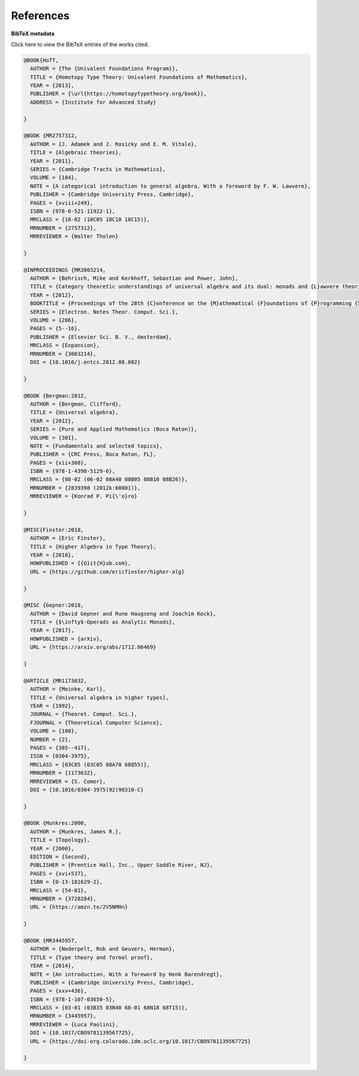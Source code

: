 .. _refs:

References
==========

.. bibliography:: ualib.bib

**BibTeX metadata**

.. container:: toggle

  .. container:: header

     Click here to view the BibTeX entries of the works cited.

  .. code-block:: latex

    @BOOK{HoTT,
      AUTHOR = {The {Univalent Foundations Program}},
      TITLE = {Homotopy Type Theory: Univalent Foundations of Mathematics},
      YEAR = {2013},
      PUBLISHER = {\url{https://homotopytypetheory.org/book}},
      ADDRESS = {Institute for Advanced Study}

    }

    @BOOK {MR2757312,
      AUTHOR = {J. Adamek and J. Rosicky and E. M. Vitale},
      TITLE = {Algebraic theories},
      YEAR = {2011},
      SERIES = {Cambridge Tracts in Mathematics},
      VOLUME = {184},
      NOTE = {A categorical introduction to general algebra, With a foreword by F. W. Lawvere},
      PUBLISHER = {Cambridge University Press, Cambridge},
      PAGES = {xviii+249},
      ISBN = {978-0-521-11922-1},
      MRCLASS = {18-02 (18C05 18C10 18C15)},
      MRNUMBER = {2757312},
      MRREVIEWER = {Walter Tholen}

    }

    @INPROCEEDINGS {MR3003214,
      AUTHOR = {Behrisch, Mike and Kerkhoff, Sebastian and Power, John},
      TITLE = {Category theoretic understandings of universal algebra and its dual: monads and {L}awvere theories, comonads and what?},
      YEAR = {2012},
      BOOKTITLE = {Proceedings of the 28th {C}onference on the {M}athematical {F}oundations of {P}rogramming {S}emantics ({MFPS} {XXVIII})},
      SERIES = {Electron. Notes Theor. Comput. Sci.},
      VOLUME = {286},
      PAGES = {5--16},
      PUBLISHER = {Elsevier Sci. B. V., Amsterdam},
      MRCLASS = {Expansion},
      MRNUMBER = {3003214},
      DOI = {10.1016/j.entcs.2012.08.002}

    }

    @BOOK {Bergman:2012,
      AUTHOR = {Bergman, Clifford},
      TITLE = {Universal algebra},
      YEAR = {2012},
      SERIES = {Pure and Applied Mathematics (Boca Raton)},
      VOLUME = {301},
      NOTE = {Fundamentals and selected topics},
      PUBLISHER = {CRC Press, Boca Raton, FL},
      PAGES = {xii+308},
      ISBN = {978-1-4398-5129-6},
      MRCLASS = {08-02 (06-02 08A40 08B05 08B10 08B26)},
      MRNUMBER = {2839398 (2012k:08001)},
      MRREVIEWER = {Konrad P. Pi{\'o}ro}

    }

    @MISC{Finster:2018,
      AUTHOR = {Eric Finster},
      TITLE = {Higher Algebra in Type Theory},
      YEAR = {2018},
      HOWPUBLISHED = {{G}it{H}ub.com},
      URL = {https://github.com/ericfinster/higher-alg}

    }

    @MISC {Gepner:2018,
      AUTHOR = {David Gepner and Rune Haugseng and Joachim Kock},
      TITLE = {$\infty$-Operads as Analytic Monads},
      YEAR = {2017},
      HOWPUBLISHED = {arXiv},
      URL = {https://arxiv.org/abs/1712.06469}

    }

    @ARTICLE {MR1173632,
      AUTHOR = {Meinke, Karl},
      TITLE = {Universal algebra in higher types},
      YEAR = {1992},
      JOURNAL = {Theoret. Comput. Sci.},
      FJOURNAL = {Theoretical Computer Science},
      VOLUME = {100},
      NUMBER = {2},
      PAGES = {385--417},
      ISSN = {0304-3975},
      MRCLASS = {03C85 (03C05 08A70 68Q55)},
      MRNUMBER = {1173632},
      MRREVIEWER = {S. Comer},
      DOI = {10.1016/0304-3975(92)90310-C}

    }

    @BOOK {Munkres:2000,
      AUTHOR = {Munkres, James R.},
      TITLE = {Topology},
      YEAR = {2000},
      EDITION = {Second},
      PUBLISHER = {Prentice Hall, Inc., Upper Saddle River, NJ},
      PAGES = {xvi+537},
      ISBN = {0-13-181629-2},
      MRCLASS = {54-01},
      MRNUMBER = {3728284},
      URL = {https://amzn.to/2V5NMHn}
      
    }

    @BOOK {MR3445957,
      AUTHOR = {Nederpelt, Rob and Geuvers, Herman},
      TITLE = {Type theory and formal proof},
      YEAR = {2014},
      NOTE = {An introduction, With a foreword by Henk Barendregt},
      PUBLISHER = {Cambridge University Press, Cambridge},
      PAGES = {xxv+436},
      ISBN = {978-1-107-03650-5},
      MRCLASS = {03-01 (03B35 03B40 68-01 68N18 68T15)},
      MRNUMBER = {3445957},
      MRREVIEWER = {Luca Paolini},
      DOI = {10.1017/CBO9781139567725},
      URL = {https://doi-org.colorado.idm.oclc.org/10.1017/CBO9781139567725}

    }


.. .. include:: ualib.rst
